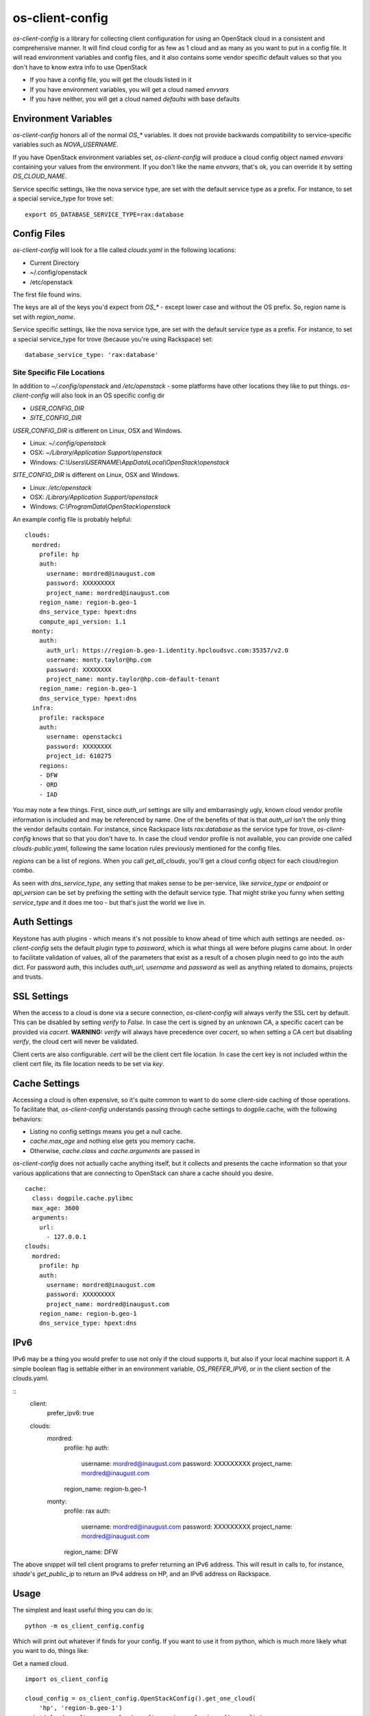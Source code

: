 ===============================
os-client-config
===============================

`os-client-config` is a library for collecting client configuration for
using an OpenStack cloud in a consistent and comprehensive manner. It
will find cloud config for as few as 1 cloud and as many as you want to
put in a config file. It will read environment variables and config files,
and it also contains some vendor specific default values so that you don't
have to know extra info to use OpenStack

* If you have a config file, you will get the clouds listed in it
* If you have environment variables, you will get a cloud named `envvars`
* If you have neither, you will get a cloud named `defaults` with base defaults

Environment Variables
---------------------

`os-client-config` honors all of the normal `OS_*` variables. It does not
provide backwards compatibility to service-specific variables such as
`NOVA_USERNAME`.

If you have OpenStack environment variables set, `os-client-config` will produce
a cloud config object named `envvars` containing your values from the
environment. If you don't like the name `envvars`, that's ok, you can override
it by setting `OS_CLOUD_NAME`.

Service specific settings, like the nova service type, are set with the
default service type as a prefix. For instance, to set a special service_type
for trove set::

  export OS_DATABASE_SERVICE_TYPE=rax:database

Config Files
------------

`os-client-config` will look for a file called `clouds.yaml` in the following
locations:

* Current Directory
* ~/.config/openstack
* /etc/openstack

The first file found wins.

The keys are all of the keys you'd expect from `OS_*` - except lower case
and without the OS prefix. So, region name is set with `region_name`.

Service specific settings, like the nova service type, are set with the
default service type as a prefix. For instance, to set a special service_type
for trove (because you're using Rackspace) set:

::

  database_service_type: 'rax:database'


Site Specific File Locations
~~~~~~~~~~~~~~~~~~~~~~~~~~~~

In addition to `~/.config/openstack` and `/etc/openstack` - some platforms
have other locations they like to put things. `os-client-config` will also
look in an OS specific config dir

* `USER_CONFIG_DIR`
* `SITE_CONFIG_DIR`

`USER_CONFIG_DIR` is different on Linux, OSX and Windows.

* Linux: `~/.config/openstack`
* OSX: `~/Library/Application Support/openstack`
* Windows: `C:\\Users\\USERNAME\\AppData\\Local\\OpenStack\\openstack`

`SITE_CONFIG_DIR` is different on Linux, OSX and Windows.

* Linux: `/etc/openstack`
* OSX: `/Library/Application Support/openstack`
* Windows: `C:\\ProgramData\\OpenStack\\openstack`

An example config file is probably helpful:

::

  clouds:
    mordred:
      profile: hp
      auth:
        username: mordred@inaugust.com
        password: XXXXXXXXX
        project_name: mordred@inaugust.com
      region_name: region-b.geo-1
      dns_service_type: hpext:dns
      compute_api_version: 1.1
    monty:
      auth:
        auth_url: https://region-b.geo-1.identity.hpcloudsvc.com:35357/v2.0
        username: monty.taylor@hp.com
        password: XXXXXXXX
        project_name: monty.taylor@hp.com-default-tenant
      region_name: region-b.geo-1
      dns_service_type: hpext:dns
    infra:
      profile: rackspace
      auth:
        username: openstackci
        password: XXXXXXXX
        project_id: 610275
      regions:
      - DFW
      - ORD
      - IAD

You may note a few things. First, since `auth_url` settings are silly
and embarrasingly ugly, known cloud vendor profile information is included and
may be referenced by name. One of the benefits of that is that `auth_url`
isn't the only thing the vendor defaults contain. For instance, since
Rackspace lists `rax:database` as the service type for trove, `os-client-config`
knows that so that you don't have to. In case the cloud vendor profile is not
available, you can provide one called `clouds-public.yaml`, following the same
location rules previously mentioned for the config files.

`regions` can be a list of regions. When you call `get_all_clouds`,
you'll get a cloud config object for each cloud/region combo.

As seen with `dns_service_type`, any setting that makes sense to be per-service,
like `service_type` or `endpoint` or `api_version` can be set by prefixing
the setting with the default service type. That might strike you funny when
setting `service_type` and it does me too - but that's just the world we live
in.

Auth Settings
-------------

Keystone has auth plugins - which means it's not possible to know ahead of time
which auth settings are needed. `os-client-config` sets the default plugin type
to `password`, which is what things all were before plugins came about. In
order to facilitate validation of values, all of the parameters that exist
as a result of a chosen plugin need to go into the auth dict. For password
auth, this includes `auth_url`, `username` and `password` as well as anything
related to domains, projects and trusts.

SSL Settings
------------

When the access to a cloud is done via a secure connection, `os-client-config`
will always verify the SSL cert by default. This can be disabled by setting
`verify` to `False`. In case the cert is signed by an unknown CA, a specific
cacert can be provided via `cacert`. **WARNING:** `verify` will always have
precedence over `cacert`, so when setting a CA cert but disabling `verify`, the
cloud cert will never be validated.

Client certs are also configurable. `cert` will be the client cert file
location. In case the cert key is not included within the client cert file,
its file location needs to be set via `key`.

Cache Settings
--------------

Accessing a cloud is often expensive, so it's quite common to want to do some
client-side caching of those operations. To facilitate that, `os-client-config`
understands passing through cache settings to dogpile.cache, with the following
behaviors:

* Listing no config settings means you get a null cache.
* `cache.max_age` and nothing else gets you memory cache.
* Otherwise, `cache.class` and `cache.arguments` are passed in

`os-client-config` does not actually cache anything itself, but it collects
and presents the cache information so that your various applications that
are connecting to OpenStack can share a cache should you desire.

::

  cache:
    class: dogpile.cache.pylibmc
    max_age: 3600
    arguments:
      url:
        - 127.0.0.1
  clouds:
    mordred:
      profile: hp
      auth:
        username: mordred@inaugust.com
        password: XXXXXXXXX
        project_name: mordred@inaugust.com
      region_name: region-b.geo-1
      dns_service_type: hpext:dns


IPv6
----

IPv6 may be a thing you would prefer to use not only if the cloud supports it,
but also if your local machine support it. A simple boolean flag is settable
either in an environment variable, `OS_PREFER_IPV6`, or in the client section
of the clouds.yaml.

::
  client:
    prefer_ipv6: true
  clouds:
    mordred:
      profile: hp
      auth:
        username: mordred@inaugust.com
        password: XXXXXXXXX
        project_name: mordred@inaugust.com
      region_name: region-b.geo-1
    monty:
      profile: rax
      auth:
        username: mordred@inaugust.com
        password: XXXXXXXXX
        project_name: mordred@inaugust.com
      region_name: DFW

The above snippet will tell client programs to prefer returning an IPv6
address. This will result in calls to, for instance, `shade`'s `get_public_ip`
to return an IPv4 address on HP, and an IPv6 address on Rackspace.

Usage
-----

The simplest and least useful thing you can do is:
::

  python -m os_client_config.config

Which will print out whatever if finds for your config. If you want to use
it from python, which is much more likely what you want to do, things like:

Get a named cloud.
::

  import os_client_config

  cloud_config = os_client_config.OpenStackConfig().get_one_cloud(
      'hp', 'region-b.geo-1')
  print(cloud_config.name, cloud_config.region, cloud_config.config)

Or, get all of the clouds.
::
  import os_client_config

  cloud_config = os_client_config.OpenStackConfig().get_all_clouds()
  for cloud in cloud_config:
      print(cloud.name, cloud.region, cloud.config)
